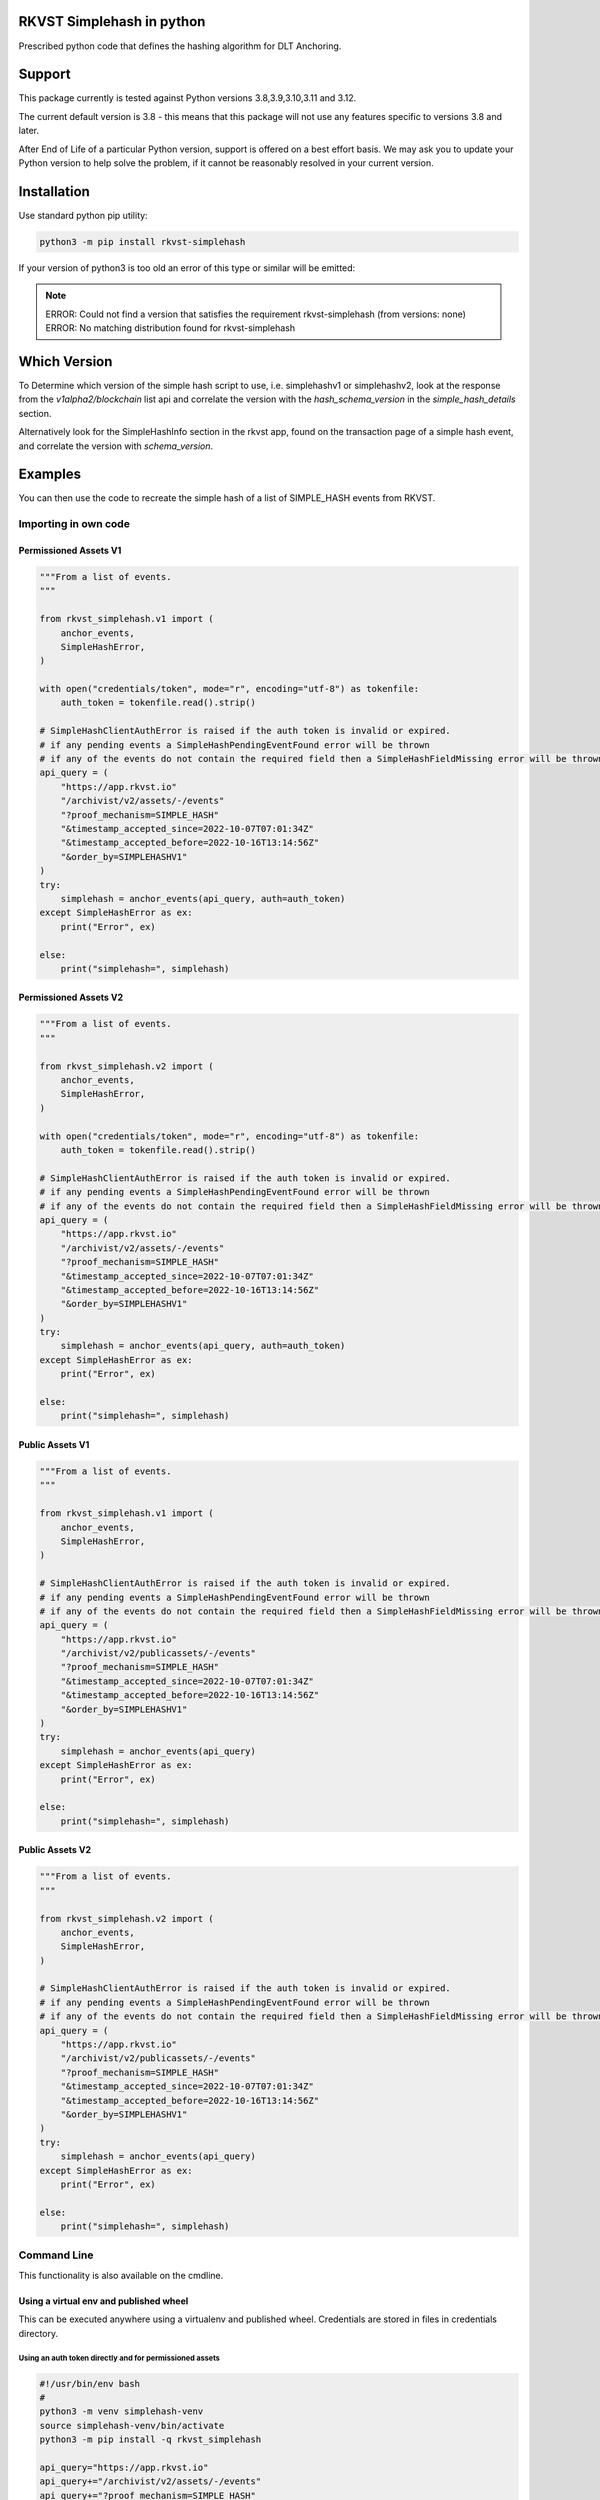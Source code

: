 
.. _readme:

RKVST Simplehash in python
============================

Prescribed python code that defines the hashing algorithm for DLT Anchoring.

Support
=========

This package currently is tested against Python versions 3.8,3.9,3.10,3.11 and 3.12.

The current default version is 3.8 - this means that this package will not
use any features specific to versions 3.8 and later.

After End of Life of a particular Python version, support is offered on a best effort
basis. We may ask you to update your Python version to help solve the problem,
if it cannot be reasonably resolved in your current version.

Installation
==============

Use standard python pip utility:

.. code:: bash

    python3 -m pip install rkvst-simplehash

If your version of python3 is too old an error of this type or similar will be emitted:

.. note::

    ERROR: Could not find a version that satisfies the requirement rkvst-simplehash (from versions: none)
    ERROR: No matching distribution found for rkvst-simplehash

Which Version
===============

To Determine which version of the simple hash script to use, i.e. simplehashv1 or simplehashv2,
look at the response from the `v1alpha2/blockchain` list api and correlate the version with the `hash_schema_version`
in the `simple_hash_details` section.

Alternatively look for the SimpleHashInfo section in the rkvst app, found on the transaction page
of a simple hash event, and correlate the version with `schema_version`.

Examples
==========

You can then use the code to recreate the simple hash of a list of SIMPLE_HASH events from RKVST.

Importing in own code
------------------------

Permissioned Assets V1
~~~~~~~~~~~~~~~~~~~~~~~

.. code:: python

    """From a list of events.
    """

    from rkvst_simplehash.v1 import (
        anchor_events,
        SimpleHashError,
    )

    with open("credentials/token", mode="r", encoding="utf-8") as tokenfile:
        auth_token = tokenfile.read().strip()

    # SimpleHashClientAuthError is raised if the auth token is invalid or expired.
    # if any pending events a SimpleHashPendingEventFound error will be thrown
    # if any of the events do not contain the required field then a SimpleHashFieldMissing error will be thrown
    api_query = (
        "https://app.rkvst.io"
        "/archivist/v2/assets/-/events"
        "?proof_mechanism=SIMPLE_HASH"
        "&timestamp_accepted_since=2022-10-07T07:01:34Z"
        "&timestamp_accepted_before=2022-10-16T13:14:56Z"
        "&order_by=SIMPLEHASHV1"
    )
    try:
        simplehash = anchor_events(api_query, auth=auth_token)
    except SimpleHashError as ex:
        print("Error", ex)

    else:
        print("simplehash=", simplehash)

Permissioned Assets V2
~~~~~~~~~~~~~~~~~~~~~~~

.. code:: python

    """From a list of events.
    """

    from rkvst_simplehash.v2 import (
        anchor_events,
        SimpleHashError,
    )

    with open("credentials/token", mode="r", encoding="utf-8") as tokenfile:
        auth_token = tokenfile.read().strip()

    # SimpleHashClientAuthError is raised if the auth token is invalid or expired.
    # if any pending events a SimpleHashPendingEventFound error will be thrown
    # if any of the events do not contain the required field then a SimpleHashFieldMissing error will be thrown
    api_query = (
        "https://app.rkvst.io"
        "/archivist/v2/assets/-/events"
        "?proof_mechanism=SIMPLE_HASH"
        "&timestamp_accepted_since=2022-10-07T07:01:34Z"
        "&timestamp_accepted_before=2022-10-16T13:14:56Z"
        "&order_by=SIMPLEHASHV1"
    )
    try:
        simplehash = anchor_events(api_query, auth=auth_token)
    except SimpleHashError as ex:
        print("Error", ex)

    else:
        print("simplehash=", simplehash)

Public Assets V1
~~~~~~~~~~~~~~~~~

.. code:: python

    """From a list of events.
    """

    from rkvst_simplehash.v1 import (
        anchor_events,
        SimpleHashError,
    )

    # SimpleHashClientAuthError is raised if the auth token is invalid or expired.
    # if any pending events a SimpleHashPendingEventFound error will be thrown
    # if any of the events do not contain the required field then a SimpleHashFieldMissing error will be thrown
    api_query = (
        "https://app.rkvst.io"
        "/archivist/v2/publicassets/-/events"
        "?proof_mechanism=SIMPLE_HASH"
        "&timestamp_accepted_since=2022-10-07T07:01:34Z"
        "&timestamp_accepted_before=2022-10-16T13:14:56Z"
        "&order_by=SIMPLEHASHV1"
    )
    try:
        simplehash = anchor_events(api_query)
    except SimpleHashError as ex:
        print("Error", ex)

    else:
        print("simplehash=", simplehash)

Public Assets V2
~~~~~~~~~~~~~~~~~

.. code:: python

    """From a list of events.
    """

    from rkvst_simplehash.v2 import (
        anchor_events,
        SimpleHashError,
    )

    # SimpleHashClientAuthError is raised if the auth token is invalid or expired.
    # if any pending events a SimpleHashPendingEventFound error will be thrown
    # if any of the events do not contain the required field then a SimpleHashFieldMissing error will be thrown
    api_query = (
        "https://app.rkvst.io"
        "/archivist/v2/publicassets/-/events"
        "?proof_mechanism=SIMPLE_HASH"
        "&timestamp_accepted_since=2022-10-07T07:01:34Z"
        "&timestamp_accepted_before=2022-10-16T13:14:56Z"
        "&order_by=SIMPLEHASHV1"
    )
    try:
        simplehash = anchor_events(api_query)
    except SimpleHashError as ex:
        print("Error", ex)

    else:
        print("simplehash=", simplehash)


Command Line
----------------

This functionality is also available on the cmdline.

Using a virtual env and published wheel
~~~~~~~~~~~~~~~~~~~~~~~~~~~~~~~~~~~~~~~~~~~~

This can be executed anywhere using a virtualenv and published wheel.
Credentials are stored in files in credentials directory.

Using an auth token directly and for permissioned assets
^^^^^^^^^^^^^^^^^^^^^^^^^^^^^^^^^^^^^^^^^^^^^^^^^^^^^^^^^^^^^

.. code:: bash

    #!/usr/bin/env bash
    #
    python3 -m venv simplehash-venv
    source simplehash-venv/bin/activate
    python3 -m pip install -q rkvst_simplehash
    
    api_query="https://app.rkvst.io"
    api_query+="/archivist/v2/assets/-/events"
    api_query+="?proof_mechanism=SIMPLE_HASH"
    api_query+="&timestamp_accepted_since=2022-10-07T07:01:34Z"
    api_query+="&timestamp_accepted_before=2022-10-16T13:14:56Z"
    api_query+="&order_by=SIMPLEHASHV1"

    rkvst_simplehashv1 \
        --auth-token-file "credentials/token" \
        "${api_query}"
    
    deactivate
    rm -rf simplehash-venv

Or for schema version 2:

.. code:: bash

    #!/usr/bin/env bash
    #
    python3 -m venv simplehash-venv
    source simplehash-venv/bin/activate
    python3 -m pip install -q rkvst_simplehash
    
    api_query="https://app.rkvst.io"
    api_query+="/archivist/v2/assets/-/events"
    api_query+="?proof_mechanism=SIMPLE_HASH"
    api_query+="&timestamp_accepted_since=2022-10-07T07:01:34Z"
    api_query+="&timestamp_accepted_before=2022-10-16T13:14:56Z"
    api_query+="&order_by=SIMPLEHASHV1"

    rkvst_simplehashv2 \
        --auth-token-file "credentials/token" \
        "${api_query}"
    
    deactivate
    rm -rf simplehash-venv

Using a client id and secret and for permissioned assets
^^^^^^^^^^^^^^^^^^^^^^^^^^^^^^^^^^^^^^^^^^^^^^^^^^^^^^^^^^^^^

.. code:: bash

    #!/usr/bin/env bash
    #
    python3 -m venv simplehash-venv
    source simplehash-venv/bin/activate
    python3 -m pip install -q rkvst_simplehash
    
    api_query="https://app.rkvst.io"
    api_query+="/archivist/v2/assets/-/events"
    api_query+="?proof_mechanism=SIMPLE_HASH"
    api_query+="&timestamp_accepted_since=2022-10-07T07:01:34Z"
    api_query+="&timestamp_accepted_before=2022-10-16T13:14:56Z"
    api_query+="&order_by=SIMPLEHASHV1"

    CLIENT_ID=$(cat credentials/client_id)
    rkvst_simplehashv1 \
        --client-id "${CLIENT_ID}" \
        --client-secret-file "credentials/client_secret" \
        "${api_query}"
    
    deactivate
    rm -rf simplehash-venv

Or for schema version 2:

.. code:: bash

    #!/usr/bin/env bash
    #
    python3 -m venv simplehash-venv
    source simplehash-venv/bin/activate
    python3 -m pip install -q rkvst_simplehash
    
    api_query="https://app.rkvst.io"
    api_query+="/archivist/v2/assets/-/events"
    api_query+="?proof_mechanism=SIMPLE_HASH"
    api_query+="&timestamp_accepted_since=2022-10-07T07:01:34Z"
    api_query+="&timestamp_accepted_before=2022-10-16T13:14:56Z"
    api_query+="&order_by=SIMPLEHASHV1"

    CLIENT_ID=$(cat credentials/client_id)
    rkvst_simplehashv2 \
        --client-id "${CLIENT_ID}" \
        --client-secret-file "credentials/client_secret" \
        "${api_query}"
    
    deactivate
    rm -rf simplehash-venv

Querying the public assets (does not require authentication)
^^^^^^^^^^^^^^^^^^^^^^^^^^^^^^^^^^^^^^^^^^^^^^^^^^^^^^^^^^^^^^^^^^^^^^

.. code:: bash

    #!/usr/bin/env bash
    #
    python3 -m venv simplehash-venv
    source simplehash-venv/bin/activate
    python3 -m pip install -q rkvst_simplehash
    
    start_time = "2022-11-16T00:00:00Z"
    end_time = "2022-11-17T00:00:00Z"
    rkvst_url = "https://app.rkvst.io"
    endpoint = "archivist/v2/publicassets/-/events"
    
    api_query="https://app.rkvst.io"
    api_query+="/archivist/v2/publicassets/-/events"
    api_query+="?proof_mechanism=SIMPLE_HASH"
    api_query+="&timestamp_accepted_since=2022-10-07T07:01:34Z"
    api_query+="&timestamp_accepted_before=2022-10-16T13:14:56Z"
    api_query+="&order_by=SIMPLEHASHV1"

    rkvst_simplehashv1 "${api_query}"
    
    deactivate
    rm -rf simplehash-venv

Or for schema version 2:

.. code:: bash

    #!/usr/bin/env bash
    #
    python3 -m venv simplehash-venv
    source simplehash-venv/bin/activate
    python3 -m pip install -q rkvst_simplehash
    
    start_time = "2022-11-16T00:00:00Z"
    end_time = "2022-11-17T00:00:00Z"
    rkvst_url = "https://app.rkvst.io"
    endpoint = "archivist/v2/publicassets/-/events"
    
    api_query="https://app.rkvst.io"
    api_query+="/archivist/v2/publicassets/-/events"
    api_query+="?proof_mechanism=SIMPLE_HASH"
    api_query+="&timestamp_accepted_since=2022-10-07T07:01:34Z"
    api_query+="&timestamp_accepted_before=2022-10-16T13:14:56Z"
    api_query+="&order_by=SIMPLEHASHV1"

    rkvst_simplehashv2 "${api_query}"
    
    deactivate
    rm -rf simplehash-venv
